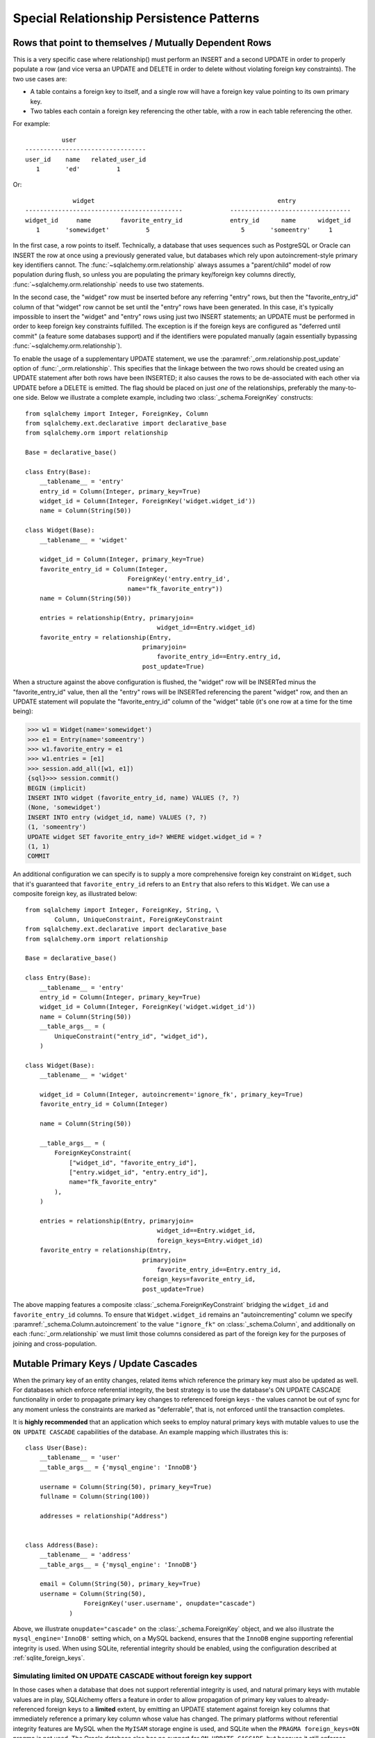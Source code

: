Special Relationship Persistence Patterns
=========================================

.. _post_update:

Rows that point to themselves / Mutually Dependent Rows
-------------------------------------------------------

This is a very specific case where relationship() must perform an INSERT and a
second UPDATE in order to properly populate a row (and vice versa an UPDATE
and DELETE in order to delete without violating foreign key constraints). The
two use cases are:

* A table contains a foreign key to itself, and a single row will
  have a foreign key value pointing to its own primary key.
* Two tables each contain a foreign key referencing the other
  table, with a row in each table referencing the other.

For example::

              user
    ---------------------------------
    user_id    name   related_user_id
       1       'ed'          1

Or::

                 widget                                                  entry
    -------------------------------------------             ---------------------------------
    widget_id     name        favorite_entry_id             entry_id      name      widget_id
       1       'somewidget'          5                         5       'someentry'     1

In the first case, a row points to itself. Technically, a database that uses
sequences such as PostgreSQL or Oracle can INSERT the row at once using a
previously generated value, but databases which rely upon autoincrement-style
primary key identifiers cannot. The :func:`~sqlalchemy.orm.relationship`
always assumes a "parent/child" model of row population during flush, so
unless you are populating the primary key/foreign key columns directly,
:func:`~sqlalchemy.orm.relationship` needs to use two statements.

In the second case, the "widget" row must be inserted before any referring
"entry" rows, but then the "favorite_entry_id" column of that "widget" row
cannot be set until the "entry" rows have been generated. In this case, it's
typically impossible to insert the "widget" and "entry" rows using just two
INSERT statements; an UPDATE must be performed in order to keep foreign key
constraints fulfilled. The exception is if the foreign keys are configured as
"deferred until commit" (a feature some databases support) and if the
identifiers were populated manually (again essentially bypassing
:func:`~sqlalchemy.orm.relationship`).

To enable the usage of a supplementary UPDATE statement,
we use the :paramref:`_orm.relationship.post_update` option
of :func:`_orm.relationship`.  This specifies that the linkage between the
two rows should be created using an UPDATE statement after both rows
have been INSERTED; it also causes the rows to be de-associated with
each other via UPDATE before a DELETE is emitted.  The flag should
be placed on just *one* of the relationships, preferably the
many-to-one side.  Below we illustrate
a complete example, including two :class:`_schema.ForeignKey` constructs::

    from sqlalchemy import Integer, ForeignKey, Column
    from sqlalchemy.ext.declarative import declarative_base
    from sqlalchemy.orm import relationship

    Base = declarative_base()

    class Entry(Base):
        __tablename__ = 'entry'
        entry_id = Column(Integer, primary_key=True)
        widget_id = Column(Integer, ForeignKey('widget.widget_id'))
        name = Column(String(50))

    class Widget(Base):
        __tablename__ = 'widget'

        widget_id = Column(Integer, primary_key=True)
        favorite_entry_id = Column(Integer,
                                ForeignKey('entry.entry_id',
                                name="fk_favorite_entry"))
        name = Column(String(50))

        entries = relationship(Entry, primaryjoin=
                                        widget_id==Entry.widget_id)
        favorite_entry = relationship(Entry,
                                    primaryjoin=
                                        favorite_entry_id==Entry.entry_id,
                                    post_update=True)

When a structure against the above configuration is flushed, the "widget" row will be
INSERTed minus the "favorite_entry_id" value, then all the "entry" rows will
be INSERTed referencing the parent "widget" row, and then an UPDATE statement
will populate the "favorite_entry_id" column of the "widget" table (it's one
row at a time for the time being):

.. sourcecode:: pycon+sql

    >>> w1 = Widget(name='somewidget')
    >>> e1 = Entry(name='someentry')
    >>> w1.favorite_entry = e1
    >>> w1.entries = [e1]
    >>> session.add_all([w1, e1])
    {sql}>>> session.commit()
    BEGIN (implicit)
    INSERT INTO widget (favorite_entry_id, name) VALUES (?, ?)
    (None, 'somewidget')
    INSERT INTO entry (widget_id, name) VALUES (?, ?)
    (1, 'someentry')
    UPDATE widget SET favorite_entry_id=? WHERE widget.widget_id = ?
    (1, 1)
    COMMIT

An additional configuration we can specify is to supply a more
comprehensive foreign key constraint on ``Widget``, such that
it's guaranteed that ``favorite_entry_id`` refers to an ``Entry``
that also refers to this ``Widget``.  We can use a composite foreign key,
as illustrated below::

    from sqlalchemy import Integer, ForeignKey, String, \
            Column, UniqueConstraint, ForeignKeyConstraint
    from sqlalchemy.ext.declarative import declarative_base
    from sqlalchemy.orm import relationship

    Base = declarative_base()

    class Entry(Base):
        __tablename__ = 'entry'
        entry_id = Column(Integer, primary_key=True)
        widget_id = Column(Integer, ForeignKey('widget.widget_id'))
        name = Column(String(50))
        __table_args__ = (
            UniqueConstraint("entry_id", "widget_id"),
        )

    class Widget(Base):
        __tablename__ = 'widget'

        widget_id = Column(Integer, autoincrement='ignore_fk', primary_key=True)
        favorite_entry_id = Column(Integer)

        name = Column(String(50))

        __table_args__ = (
            ForeignKeyConstraint(
                ["widget_id", "favorite_entry_id"],
                ["entry.widget_id", "entry.entry_id"],
                name="fk_favorite_entry"
            ),
        )

        entries = relationship(Entry, primaryjoin=
                                        widget_id==Entry.widget_id,
                                        foreign_keys=Entry.widget_id)
        favorite_entry = relationship(Entry,
                                    primaryjoin=
                                        favorite_entry_id==Entry.entry_id,
                                    foreign_keys=favorite_entry_id,
                                    post_update=True)

The above mapping features a composite :class:`_schema.ForeignKeyConstraint`
bridging the ``widget_id`` and ``favorite_entry_id`` columns.  To ensure
that ``Widget.widget_id`` remains an "autoincrementing" column we specify
:paramref:`_schema.Column.autoincrement` to the value ``"ignore_fk"``
on :class:`_schema.Column`, and additionally on each
:func:`_orm.relationship` we must limit those columns considered as part of
the foreign key for the purposes of joining and cross-population.

.. _passive_updates:

Mutable Primary Keys / Update Cascades
--------------------------------------

When the primary key of an entity changes, related items
which reference the primary key must also be updated as
well. For databases which enforce referential integrity,
the best strategy is to use the database's ON UPDATE CASCADE
functionality in order to propagate primary key changes
to referenced foreign keys - the values cannot be out
of sync for any moment unless the constraints are marked as "deferrable",
that is, not enforced until the transaction completes.

It is **highly recommended** that an application which seeks to employ
natural primary keys with mutable values to use the ``ON UPDATE CASCADE``
capabilities of the database.   An example mapping which
illustrates this is::

    class User(Base):
        __tablename__ = 'user'
        __table_args__ = {'mysql_engine': 'InnoDB'}

        username = Column(String(50), primary_key=True)
        fullname = Column(String(100))

        addresses = relationship("Address")


    class Address(Base):
        __tablename__ = 'address'
        __table_args__ = {'mysql_engine': 'InnoDB'}

        email = Column(String(50), primary_key=True)
        username = Column(String(50),
                    ForeignKey('user.username', onupdate="cascade")
                )

Above, we illustrate ``onupdate="cascade"`` on the :class:`_schema.ForeignKey`
object, and we also illustrate the ``mysql_engine='InnoDB'`` setting
which, on a MySQL backend, ensures that the ``InnoDB`` engine supporting
referential integrity is used.  When using SQLite, referential integrity
should be enabled, using the configuration described at
:ref:`sqlite_foreign_keys`.

.. seealso::

    :ref:`passive_deletes` - supporting ON DELETE CASCADE with relationships

    :paramref:`.orm.mapper.passive_updates` - similar feature on :func:`.mapper`


Simulating limited ON UPDATE CASCADE without foreign key support
^^^^^^^^^^^^^^^^^^^^^^^^^^^^^^^^^^^^^^^^^^^^^^^^^^^^^^^^^^^^^^^^

In those cases when a database that does not support referential integrity
is used, and natural primary keys with mutable values are in play,
SQLAlchemy offers a feature in order to allow propagation of primary key
values to already-referenced foreign keys to a **limited** extent,
by emitting an UPDATE statement against foreign key columns that immediately
reference a primary key column whose value has changed.
The primary platforms without referential integrity features are
MySQL when the ``MyISAM`` storage engine is used, and SQLite when the
``PRAGMA foreign_keys=ON`` pragma is not used.  The Oracle database also
has no support for ``ON UPDATE CASCADE``, but because it still enforces
referential integrity, needs constraints to be marked as deferrable
so that SQLAlchemy can emit UPDATE statements.

The feature is enabled by setting the
:paramref:`_orm.relationship.passive_updates` flag to ``False``,
most preferably on a one-to-many or
many-to-many :func:`_orm.relationship`.  When "updates" are no longer
"passive" this indicates that SQLAlchemy will
issue UPDATE statements individually for
objects referenced in the collection referred to by the parent object
with a changing primary key value.  This also implies that collections
will be fully loaded into memory if not already locally present.

Our previous mapping using ``passive_updates=False`` looks like::

    class User(Base):
        __tablename__ = 'user'

        username = Column(String(50), primary_key=True)
        fullname = Column(String(100))

        # passive_updates=False *only* needed if the database
        # does not implement ON UPDATE CASCADE
        addresses = relationship("Address", passive_updates=False)

    class Address(Base):
        __tablename__ = 'address'

        email = Column(String(50), primary_key=True)
        username = Column(String(50), ForeignKey('user.username'))

Key limitations of ``passive_updates=False`` include:

* it performs much more poorly than direct database ON UPDATE CASCADE,
  because it needs to fully pre-load affected collections using SELECT
  and also must emit  UPDATE statements against those values, which it
  will attempt to run  in "batches" but still runs on a per-row basis
  at the DBAPI level.

* the feature cannot "cascade" more than one level.  That is,
  if mapping X has a foreign key which refers to the primary key
  of mapping Y, but then mapping Y's primary key is itself a foreign key
  to mapping Z, ``passive_updates=False`` cannot cascade a change in
  primary key value from ``Z`` to ``X``.

* Configuring ``passive_updates=False`` only on the many-to-one
  side of a relationship will not have a full effect, as the
  unit of work searches only through the current identity
  map for objects that may be referencing the one with a
  mutating primary key, not throughout the database.

As virtually all databases other than Oracle now support ``ON UPDATE CASCADE``,
it is highly recommended that traditional ``ON UPDATE CASCADE`` support be used
in the case that natural and mutable primary key values are in use.

